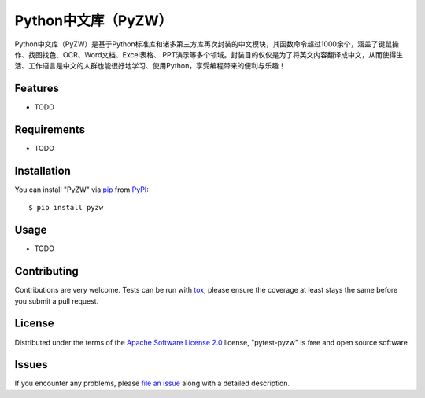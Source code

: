 Python中文库（PyZW）
===========

.. image:: https://img.shields.io/pypi/v/pytest-pyzw.svg
    :target: https://pypi.org/project/pytest-pyzw
    :alt: PyPI version

.. image:: https://img.shields.io/pypi/pyversions/pytest-pyzw.svg
    :target: https://pypi.org/project/pytest-pyzw
    :alt: Python versions

.. image:: https://ci.appveyor.com/api/projects/status/github/XueLiren/pytest-pyzw?branch=master
    :target: https://ci.appveyor.com/project/XueLiren/pytest-pyzw/branch/master
    :alt: See Build Status on AppVeyor

Python中文库（PyZW）是基于Python标准库和诸多第三方库再次封装的中文模块，其函数命令超过1000余个，涵盖了键鼠操作、找图找色、OCR、Word文档、Excel表格、
PPT演示等多个领域。封装目的仅仅是为了将英文内容翻译成中文，从而使得生活、工作语言是中文的人群也能很好地学习、使用Python，享受编程带来的便利与乐趣！


Features
--------

* TODO


Requirements
------------

* TODO


Installation
------------

You can install "PyZW" via `pip`_ from `PyPI`_::

    $ pip install pyzw


Usage
-----

* TODO

Contributing
------------
Contributions are very welcome. Tests can be run with `tox`_, please ensure
the coverage at least stays the same before you submit a pull request.

License
-------

Distributed under the terms of the `Apache Software License 2.0`_ license, "pytest-pyzw" is free and open source software


Issues
------

If you encounter any problems, please `file an issue`_ along with a detailed description.

.. _`Cookiecutter`: https://github.com/audreyr/cookiecutter
.. _`@hackebrot`: https://github.com/hackebrot
.. _`MIT`: http://opensource.org/licenses/MIT
.. _`BSD-3`: http://opensource.org/licenses/BSD-3-Clause
.. _`GNU GPL v3.0`: http://www.gnu.org/licenses/gpl-3.0.txt
.. _`Apache Software License 2.0`: http://www.apache.org/licenses/LICENSE-2.0
.. _`cookiecutter-pytest-plugin`: https://github.com/pytest-dev/cookiecutter-pytest-plugin
.. _`file an issue`: https://github.com/XueLiren/pytest-pyzw/issues
.. _`pytest`: https://github.com/pytest-dev/pytest
.. _`tox`: https://tox.readthedocs.io/en/latest/
.. _`pip`: https://pypi.org/project/pip/
.. _`PyPI`: https://pypi.org/project
